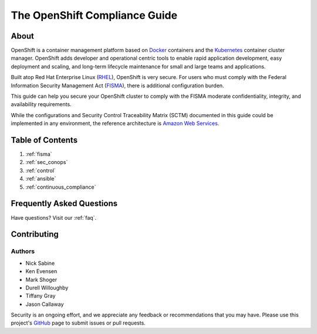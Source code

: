 .. _index:

##############################
The OpenShift Compliance Guide
##############################

*****
About
*****

OpenShift is a container management platform based on Docker_ containers and the
Kubernetes_ container cluster manager. OpenShift adds developer and operational
centric tools to enable rapid application development, easy deployment and
scaling, and long-term lifecycle maintenance for small and large teams and
applications.

Built atop Red Hat Enterprise Linux (RHEL_), OpenShift is very secure. For users
who must comply with the Federal Information Security Management Act (FISMA_),
there is additional configuration burden.

This guide can help you secure your OpenShift cluster to comply with the FISMA
moderate confidentiality, integrity, and availability requirements.

While the configurations and Security Control Traceability Matrix (SCTM)
documented in this guide could be implemented in any environment, the
reference architecture is `Amazon Web Services`_.

*****************
Table of Contents
*****************
#. :ref:`fisma`
#. :ref:`sec_conops`
#. :ref:`control`
#. :ref:`ansible`
#. :ref:`continuous_compliance`

**************************
Frequently Asked Questions
**************************

Have questions? Visit our :ref:`faq`.

************
Contributing
************

Authors
=======

* Nick Sabine
* Ken Evensen
* Mark Shoger
* Durell Willoughby
* Tiffany Gray
* Jason Callaway

Security is an ongoing effort, and we appreciate any feedback or recommendations
that you may have. Please use this project's `GitHub <https://github.com/jason-callaway/openshift-compliance>`_
page to submit issues or pull requests.


.. _Docker: https://www.openshift.com/container-platform/containers.html
.. _Kubernetes: https://www.openshift.com/container-platform/kubernetes.html
.. _RHEL: https://www.redhat.com/en/technologies/linux-platforms/enterprise-linux
.. _FISMA: https://en.wikipedia.org/wiki/Federal_Information_Security_Management_Act_of_2002
.. _`Amazon Web Services`: https://aws.amazon.com/
